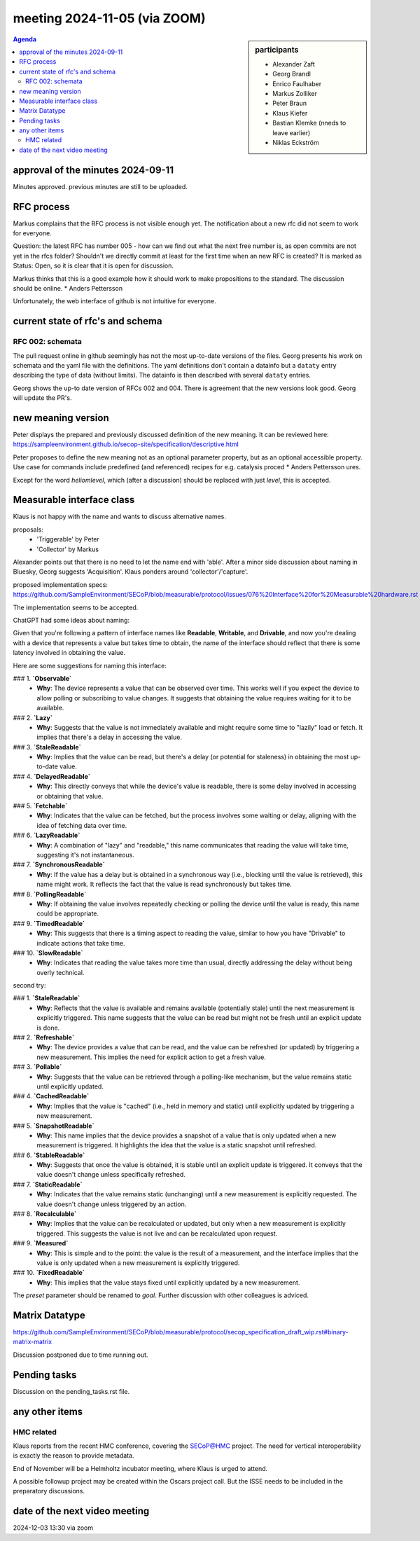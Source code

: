 meeting 2024-11-05 (via ZOOM)
@@@@@@@@@@@@@@@@@@@@@@@@@@@@@

.. sidebar:: participants

     * Alexander Zaft
     * Georg Brandl
     * Enrico Faulhaber
     * Markus Zolliker
     * Peter Braun
     * Klaus Kiefer
     * Bastian Klemke (nneds to leave earlier)
     * Niklas Eckström


.. contents:: Agenda
    :local:
    :depth: 3


approval of the minutes 2024-09-11
----------------------------------

Minutes approved. previous minutes are still to be uploaded.


RFC process
-----------

Markus complains that the RFC process is not visible enough yet.
The notification about a new rfc did not seem to work for everyone.

Question: the latest RFC has number 005 - how can we find out what the next free
number is, as open commits are not yet in the rfcs folder?
Shouldn't we directly commit at least for the first time when an new RFC is created?
It is marked as Status: Open, so it is clear that it is open for discussion.

Markus thinks that this is a good example how it should work to make propositions to the standard.
The discussion should be online.     * Anders Pettersson


Unfortunately, the web interface of github is not intuitive for everyone.


current state of rfc's and schema
---------------------------------

RFC 002: schemata
+++++++++++++++++

The pull request online in github seemingly has not the most up-to-date versions of the files.
Georg presents his work on schemata and the yaml file with the definitions.
The yaml definitions don't contain a datainfo but a ``dataty`` entry
describing the type of data (without limits).
The datainfo is then described with several ``dataty`` entries.

Georg shows the up-to date version of RFCs 002 and 004.
There is agreement that the new versions look good.
Georg will update the PR's.


new meaning version
-------------------

Peter displays the prepared and previously discussed definition of the new meaning.
It can be reviewed here: https://sampleenvironment.github.io/secop-site/specification/descriptive.html

Peter proposes to define the new meaning not as an optional parameter property,
but as an optional accessible property. Use case for commands include predefined
(and referenced) recipes for e.g. catalysis proced     * Anders Pettersson
ures.

Except for the word `heliomlevel`, which (after a discussion) should be
replaced with just `level`, this is accepted.


Measurable interface class
--------------------------

Klaus is not happy with the name and wants to discuss alternative names.

proposals:
  - 'Triggerable' by Peter
  - 'Collector' by Markus

Alexander points out that there is no need to let the name end with 'able'.
After a minor side discussion about naming in Bluesky, Georg suggests 'Acquisition'.
Klaus ponders around 'collector'/'capture'.

proposed implementation specs:
https://github.com/SampleEnvironment/SECoP/blob/measurable/protocol/issues/076%20Interface%20for%20Measurable%20hardware.rst

The implementation seems to be accepted.

ChatGPT had some ideas about naming:

Given that you're following a pattern of interface names like **Readable**, **Writable**, and **Drivable**, and now you're dealing with a device that represents a value but takes time to obtain, the name of the interface should reflect that there is some latency involved in obtaining the value.

Here are some suggestions for naming this interface:

### 1. **`Observable`**
   - **Why**: The device represents a value that can be observed over time. This works well if you expect the device to allow polling or subscribing to value changes. It suggests that obtaining the value requires waiting for it to be available.

### 2. **`Lazy`**
   - **Why**: Suggests that the value is not immediately available and might require some time to "lazily" load or fetch. It implies that there's a delay in accessing the value.

### 3. **`StaleReadable`**
   - **Why**: Implies that the value can be read, but there's a delay (or potential for staleness) in obtaining the most up-to-date value.

### 4. **`DelayedReadable`**
   - **Why**: This directly conveys that while the device's value is readable, there is some delay involved in accessing or obtaining that value.

### 5. **`Fetchable`**
   - **Why**: Indicates that the value can be fetched, but the process involves some waiting or delay, aligning with the idea of fetching data over time.

### 6. **`LazyReadable`**
   - **Why**: A combination of "lazy" and "readable," this name communicates that reading the value will take time, suggesting it's not instantaneous.

### 7. **`SynchronousReadable`**
   - **Why**: If the value has a delay but is obtained in a synchronous way (i.e., blocking until the value is retrieved), this name might work. It reflects the fact that the value is read synchronously but takes time.

### 8. **`PollingReadable`**
   - **Why**: If obtaining the value involves repeatedly checking or polling the device until the value is ready, this name could be appropriate.

### 9. **`TimedReadable`**
   - **Why**: This suggests that there is a timing aspect to reading the value, similar to how you have "Drivable" to indicate actions that take time.

### 10. **`SlowReadable`**
   - **Why**: Indicates that reading the value takes more time than usual, directly addressing the delay without being overly technical.

second try:

### 1. **`StaleReadable`**
   - **Why**: Reflects that the value is available and remains available (potentially stale) until the next measurement is explicitly triggered. This name suggests that the value can be read but might not be fresh until an explicit update is done.

### 2. **`Refreshable`**
   - **Why**: The device provides a value that can be read, and the value can be refreshed (or updated) by triggering a new measurement. This implies the need for explicit action to get a fresh value.

### 3. **`Pollable`**
   - **Why**: Suggests that the value can be retrieved through a polling-like mechanism, but the value remains static until explicitly updated.

### 4. **`CachedReadable`**
   - **Why**: Implies that the value is "cached" (i.e., held in memory and static) until explicitly updated by triggering a new measurement.

### 5. **`SnapshotReadable`**
   - **Why**: This name implies that the device provides a snapshot of a value that is only updated when a new measurement is triggered. It highlights the idea that the value is a static snapshot until refreshed.

### 6. **`StableReadable`**
   - **Why**: Suggests that once the value is obtained, it is stable until an explicit update is triggered. It conveys that the value doesn't change unless specifically refreshed.

### 7. **`StaticReadable`**
   - **Why**: Indicates that the value remains static (unchanging) until a new measurement is explicitly requested. The value doesn't change unless triggered by an action.

### 8. **`Recalculable`**
   - **Why**: Implies that the value can be recalculated or updated, but only when a new measurement is explicitly triggered. This suggests the value is not live and can be recalculated upon request.

### 9. **`Measured`**
   - **Why**: This is simple and to the point: the value is the result of a measurement, and the interface implies that the value is only updated when a new measurement is explicitly triggered.

### 10. **`FixedReadable`**
   - **Why**: This implies that the value stays fixed until explicitly updated by a new measurement.


The `preset` parameter should be renamed to `goal`. Further discussion with other colleagues is adviced.


Matrix Datatype
---------------
https://github.com/SampleEnvironment/SECoP/blob/measurable/protocol/secop_specification_draft_wip.rst#binary-matrix-matrix

Discussion postponed due to time running out.


Pending tasks
-------------

Discussion on the pending_tasks.rst file.


any other items
---------------

HMC related
+++++++++++

Klaus reports from the recent HMC conference, covering the SECoP@HMC project.
The need for vertical interoperability is exactly the reason to provide metadata.

End of November will be a Helmholtz incubator meeting, where Klaus is urged to attend.

A possible followup project may be created within the Oscars project call.
But the ISSE needs to be included in the preparatory discussions.


date of the next video meeting
------------------------------
2024-12-03 13:30 via zoom
